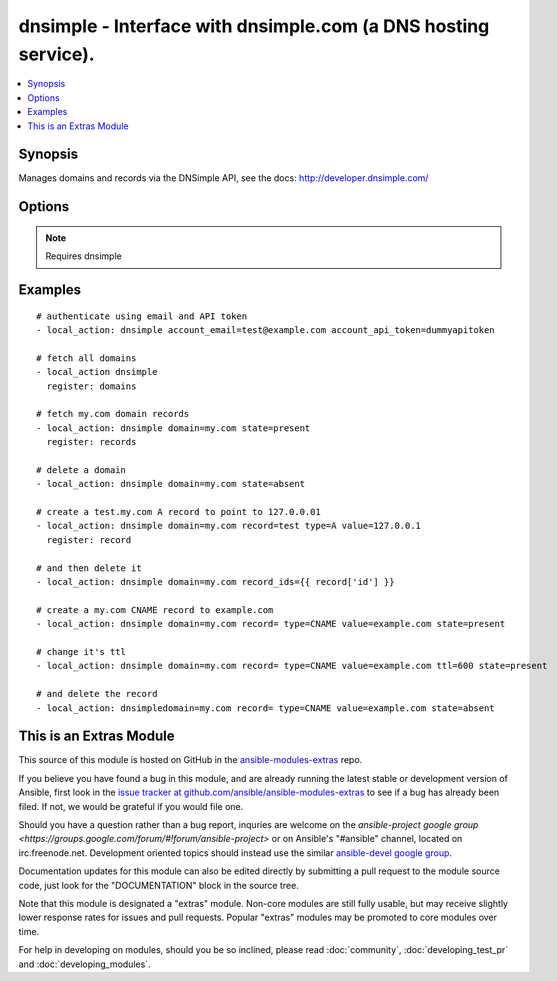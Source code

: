 .. _dnsimple:


dnsimple - Interface with dnsimple.com (a DNS hosting service).
+++++++++++++++++++++++++++++++++++++++++++++++++++++++++++++++

.. contents::
   :local:
   :depth: 1



Synopsis
--------

.. versionadded:: 1.6

Manages domains and records via the DNSimple API, see the docs: http://developer.dnsimple.com/

Options
-------

.. raw:: html

    <table border=1 cellpadding=4>
    <tr>
    <th class="head">parameter</th>
    <th class="head">required</th>
    <th class="head">default</th>
    <th class="head">choices</th>
    <th class="head">comments</th>
    </tr>
            <tr>
    <td>account_api_token</td>
    <td>no</td>
    <td></td>
        <td><ul></ul></td>
        <td>Account API token. See <em>account_email</em> for info.</td>
    </tr>
            <tr>
    <td>account_email</td>
    <td>no</td>
    <td></td>
        <td><ul></ul></td>
        <td>Account email. If omitted, the env variables DNSIMPLE_EMAIL and DNSIMPLE_API_TOKEN will be looked for. If those aren't found, a <code>.dnsimple</code> file will be looked for, see: <a href='https://github.com/mikemaccana/dnsimple-python#getting-started'>https://github.com/mikemaccana/dnsimple-python#getting-started</a></td>
    </tr>
            <tr>
    <td>domain</td>
    <td>no</td>
    <td></td>
        <td><ul></ul></td>
        <td>Domain to work with. Can be the domain name (e.g. "mydomain.com") or the numeric ID of the domain in DNSimple. If omitted, a list of domains will be returned.If domain is present but the domain doesn't exist, it will be created.</td>
    </tr>
            <tr>
    <td>priority</td>
    <td>no</td>
    <td></td>
        <td><ul></ul></td>
        <td>Record priority</td>
    </tr>
            <tr>
    <td>record</td>
    <td>no</td>
    <td></td>
        <td><ul></ul></td>
        <td>Record to add, if blank a record for the domain will be created, supports the wildcard (*)</td>
    </tr>
            <tr>
    <td>record_ids</td>
    <td>no</td>
    <td></td>
        <td><ul></ul></td>
        <td>List of records to ensure they either exist or don't exist</td>
    </tr>
            <tr>
    <td>solo</td>
    <td>no</td>
    <td></td>
        <td><ul></ul></td>
        <td>Whether the record should be the only one for that record type and record name. Only use with state=present on a record</td>
    </tr>
            <tr>
    <td>state</td>
    <td>no</td>
    <td></td>
        <td><ul><li>present</li><li>absent</li></ul></td>
        <td>whether the record should exist or not</td>
    </tr>
            <tr>
    <td>ttl</td>
    <td>no</td>
    <td>3600 (one hour)</td>
        <td><ul></ul></td>
        <td>The TTL to give the new record</td>
    </tr>
            <tr>
    <td>type</td>
    <td>no</td>
    <td></td>
        <td><ul><li>A</li><li>ALIAS</li><li>CNAME</li><li>MX</li><li>SPF</li><li>URL</li><li>TXT</li><li>NS</li><li>SRV</li><li>NAPTR</li><li>PTR</li><li>AAAA</li><li>SSHFP</li><li>HINFO</li><li>POOL</li></ul></td>
        <td>The type of DNS record to create</td>
    </tr>
            <tr>
    <td>value</td>
    <td>no</td>
    <td></td>
        <td><ul></ul></td>
        <td>Record valueMust be specified when trying to ensure a record exists</td>
    </tr>
        </table>


.. note:: Requires dnsimple


Examples
--------

.. raw:: html

    <br/>


::

    # authenticate using email and API token
    - local_action: dnsimple account_email=test@example.com account_api_token=dummyapitoken
    
    # fetch all domains
    - local_action dnsimple
      register: domains
    
    # fetch my.com domain records
    - local_action: dnsimple domain=my.com state=present
      register: records
    
    # delete a domain
    - local_action: dnsimple domain=my.com state=absent
    
    # create a test.my.com A record to point to 127.0.0.01
    - local_action: dnsimple domain=my.com record=test type=A value=127.0.0.1
      register: record
    
    # and then delete it
    - local_action: dnsimple domain=my.com record_ids={{ record['id'] }}
    
    # create a my.com CNAME record to example.com
    - local_action: dnsimple domain=my.com record= type=CNAME value=example.com state=present
    
    # change it's ttl
    - local_action: dnsimple domain=my.com record= type=CNAME value=example.com ttl=600 state=present
    
    # and delete the record
    - local_action: dnsimpledomain=my.com record= type=CNAME value=example.com state=absent
    



    
This is an Extras Module
------------------------

This source of this module is hosted on GitHub in the `ansible-modules-extras <http://github.com/ansible/ansible-modules-extras>`_ repo.
  
If you believe you have found a bug in this module, and are already running the latest stable or development version of Ansible, first look in the `issue tracker at github.com/ansible/ansible-modules-extras <http://github.com/ansible/ansible-modules-extras>`_ to see if a bug has already been filed.  If not, we would be grateful if you would file one.

Should you have a question rather than a bug report, inquries are welcome on the `ansible-project google group <https://groups.google.com/forum/#!forum/ansible-project>` or on Ansible's "#ansible" channel, located on irc.freenode.net.   Development oriented topics should instead use the similar `ansible-devel google group <https://groups.google.com/forum/#!forum/ansible-project>`_.

Documentation updates for this module can also be edited directly by submitting a pull request to the module source code, just look for the "DOCUMENTATION" block in the source tree.

Note that this module is designated a "extras" module.  Non-core modules are still fully usable, but may receive slightly lower response rates for issues and pull requests.
Popular "extras" modules may be promoted to core modules over time.

    
For help in developing on modules, should you be so inclined, please read :doc:`community`, :doc:`developing_test_pr` and :doc:`developing_modules`.

